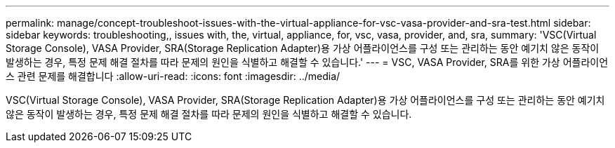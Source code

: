 ---
permalink: manage/concept-troubleshoot-issues-with-the-virtual-appliance-for-vsc-vasa-provider-and-sra-test.html 
sidebar: sidebar 
keywords: troubleshooting,, issues with, the, virtual, appliance, for, vsc, vasa, provider, and, sra, 
summary: 'VSC(Virtual Storage Console), VASA Provider, SRA(Storage Replication Adapter)용 가상 어플라이언스를 구성 또는 관리하는 동안 예기치 않은 동작이 발생하는 경우, 특정 문제 해결 절차를 따라 문제의 원인을 식별하고 해결할 수 있습니다.' 
---
= VSC, VASA Provider, SRA를 위한 가상 어플라이언스 관련 문제를 해결합니다
:allow-uri-read: 
:icons: font
:imagesdir: ../media/


[role="lead"]
VSC(Virtual Storage Console), VASA Provider, SRA(Storage Replication Adapter)용 가상 어플라이언스를 구성 또는 관리하는 동안 예기치 않은 동작이 발생하는 경우, 특정 문제 해결 절차를 따라 문제의 원인을 식별하고 해결할 수 있습니다.
